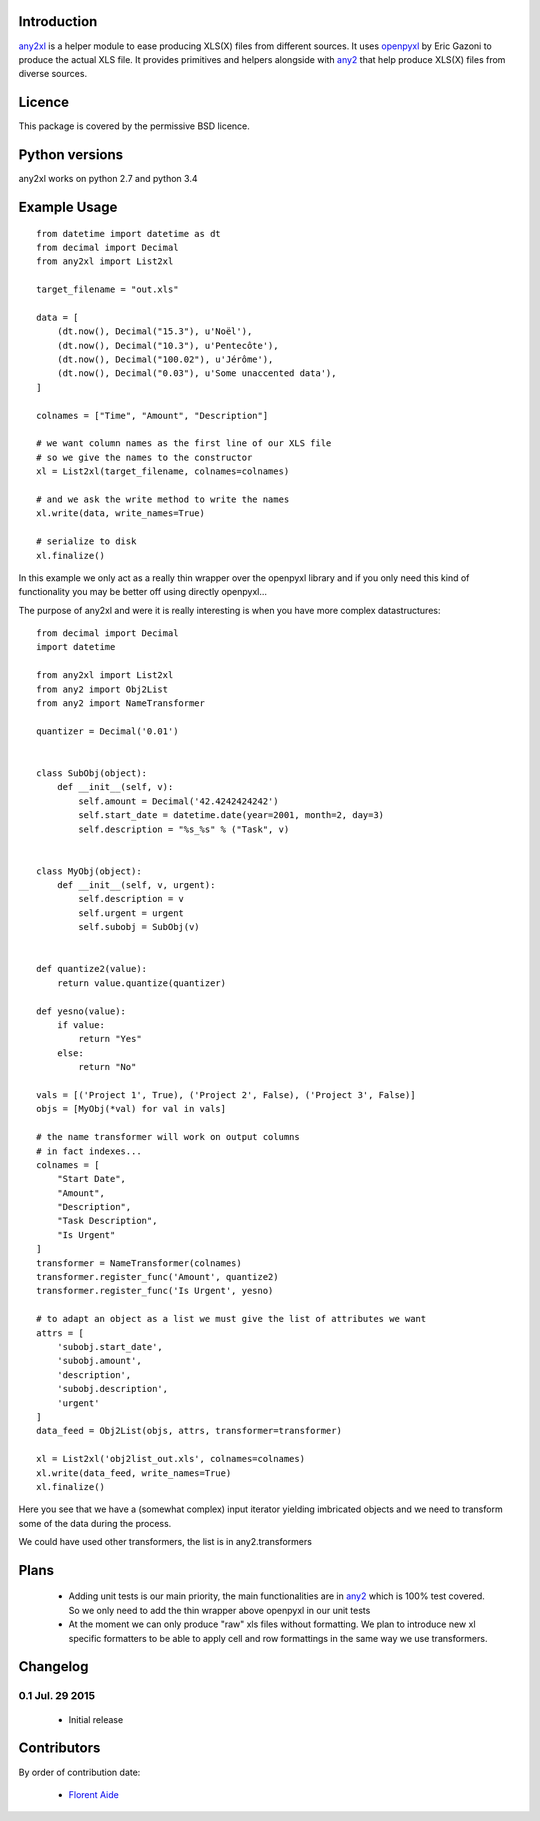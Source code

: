 Introduction
============

`any2xl`_ is a helper module to ease producing XLS(X) files from different
sources. It uses `openpyxl`_ by Eric Gazoni to produce the actual XLS file.
It provides primitives and helpers alongside with `any2`_ that help produce
XLS(X)
files from diverse sources.

Licence
=======

This package is covered by the permissive BSD licence.

Python versions
===============

any2xl works on python 2.7 and python 3.4

Example Usage
=============

::

    from datetime import datetime as dt
    from decimal import Decimal
    from any2xl import List2xl

    target_filename = "out.xls"

    data = [
        (dt.now(), Decimal("15.3"), u'Noël'),
        (dt.now(), Decimal("10.3"), u'Pentecôte'),
        (dt.now(), Decimal("100.02"), u'Jérôme'),
        (dt.now(), Decimal("0.03"), u'Some unaccented data'),
    ]

    colnames = ["Time", "Amount", "Description"]

    # we want column names as the first line of our XLS file
    # so we give the names to the constructor
    xl = List2xl(target_filename, colnames=colnames)

    # and we ask the write method to write the names
    xl.write(data, write_names=True)

    # serialize to disk
    xl.finalize()

In this example we only act as a really thin wrapper over the openpyxl
library and if you only need this kind of functionality you may be better off
using directly openpyxl...

The purpose of any2xl and were it is really interesting is when you have more
complex datastructures::

    from decimal import Decimal
    import datetime

    from any2xl import List2xl
    from any2 import Obj2List
    from any2 import NameTransformer

    quantizer = Decimal('0.01')


    class SubObj(object):
        def __init__(self, v):
            self.amount = Decimal('42.4242424242')
            self.start_date = datetime.date(year=2001, month=2, day=3)
            self.description = "%s_%s" % ("Task", v)


    class MyObj(object):
        def __init__(self, v, urgent):
            self.description = v
            self.urgent = urgent
            self.subobj = SubObj(v)


    def quantize2(value):
        return value.quantize(quantizer)

    def yesno(value):
        if value:
            return "Yes"
        else:
            return "No"

    vals = [('Project 1', True), ('Project 2', False), ('Project 3', False)]
    objs = [MyObj(*val) for val in vals]

    # the name transformer will work on output columns
    # in fact indexes...
    colnames = [
        "Start Date",
        "Amount",
        "Description",
        "Task Description",
        "Is Urgent"
    ]
    transformer = NameTransformer(colnames)
    transformer.register_func('Amount', quantize2)
    transformer.register_func('Is Urgent', yesno)

    # to adapt an object as a list we must give the list of attributes we want
    attrs = [
        'subobj.start_date',
        'subobj.amount',
        'description',
        'subobj.description',
        'urgent'
    ]
    data_feed = Obj2List(objs, attrs, transformer=transformer)

    xl = List2xl('obj2list_out.xls', colnames=colnames)
    xl.write(data_feed, write_names=True)
    xl.finalize()


Here you see that we have a (somewhat complex) input iterator yielding
imbricated objects and we need to transform some of the data during the
process.

We could have used other transformers, the list is in any2.transformers

Plans
=====

  - Adding unit tests is our main priority, the main functionalities are in
    `any2`_ which is 100% test covered. So we only need to add the thin wrapper
    above openpyxl in our unit tests
  - At the moment we can only produce "raw" xls files without formatting. We
    plan to introduce new xl specific formatters to be able to apply cell and
    row formattings in the same way we use transformers.

Changelog
=========

0.1 Jul. 29 2015
~~~~~~~~~~~~~~~~

    - Initial release

Contributors
============

By order of contribution date:

    - `Florent Aide`_

.. _Florent Aide: https://bitbucket.org/faide
.. _any2: https://bitbucket.org/faide/any2
.. _any2xl: https://bitbucket.org/faide/any2xl
.. _openpyxl: https://openpyxl.readthedocs.org/en/latest/
